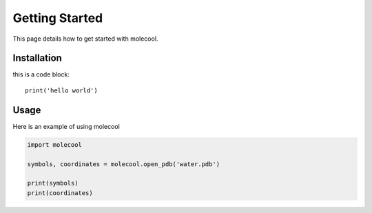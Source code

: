 Getting Started
===============

This page details how to get started with molecool. 

Installation
------------

this is a code block::

    print('hello world')

Usage 
-----
Here is an example of using molecool

.. code-block:: python

    import molecool
    
    symbols, coordinates = molecool.open_pdb('water.pdb')

    print(symbols)
    print(coordinates)